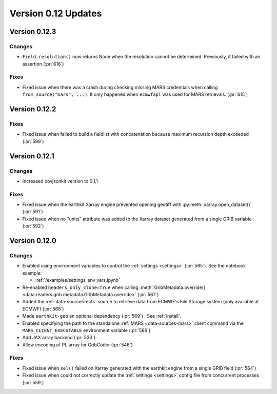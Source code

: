 Version 0.12 Updates
/////////////////////////


Version 0.12.3
===============

Changes
++++++++

- ``Field.resolution()`` now returns None when the resolution cannot be determined. Previously, it failed with an assertion (:pr:`616`)

Fixes
++++++++

- Fixed issue when there was a crash during checking missing MARS credentials when calling ``from_source("mars", ...)``. It only happened when ``ecmwfapi`` was used for MARS retrievals. (:pr:`615`)


Version 0.12.2
===============

Fixes
++++++++

- Fixed issue when failed to build a fieldlist with concatenation because maximum recursion depth exceeded (:pr:`599`)


Version 0.12.1
===============

Changes
++++++++

- Increased covjsonkit version to 0.1.1

Fixes
++++++++

- Fixed issue when the earthkit Xarray engine prevented opening geotiff with :py:meth:`xarray.open_dataset()` (:pr:`591`)
- Fixed issue when no "units" attribute was added to the Xarray dataset generated from a single GRIB variable (:pr:`592`)


Version 0.12.0
===============

Changes
++++++++

- Enabled using environment variables to control the :ref:`settings <settings>` (:pr:`565`). See the notebook example:

  - :ref:`/examples/settings_env_vars.ipynb`

- Re-enabled ``headers_only_clone=True`` when calling :meth:`GribMetadata.override() <data.readers.grib.metadata.GribMetadata.override>` (:pr:`567`)

- Added the :ref:`data-sources-ecfs` source to retrieve data from ECMWF's File Storage system (only available at ECMWF) (:pr:`568`)
- Made ``earthkit-geo`` an optional dependency (:pr:`569`) . See :ref:`install`.
- Enabled specifying the path to the standalone :ref:`MARS <data-sources-mars>`  client command via the ``MARS_CLIENT_EXECUTABLE`` environment variable (:pr:`566`)
- Add JAX array backend (:pr:`533`)
- Allow encoding of PL array for GribCoder (:pr:`546`)

Fixes
+++++

- Fixed issue when ``sel()`` failed on Xarray generated with the earthkit engine from a single GRIB field (:pr:`564`)
- Fixed issue when could not correctly update the :ref:`settings <settings>` config file from concurrent processes (:pr:`559`)
